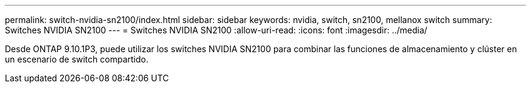 ---
permalink: switch-nvidia-sn2100/index.html 
sidebar: sidebar 
keywords: nvidia, switch, sn2100, mellanox switch 
summary: Switches NVIDIA SN2100 
---
= Switches NVIDIA SN2100
:allow-uri-read: 
:icons: font
:imagesdir: ../media/


[role="lead"]
Desde ONTAP 9.10.1P3, puede utilizar los switches NVIDIA SN2100 para combinar las funciones de almacenamiento y clúster en un escenario de switch compartido.
